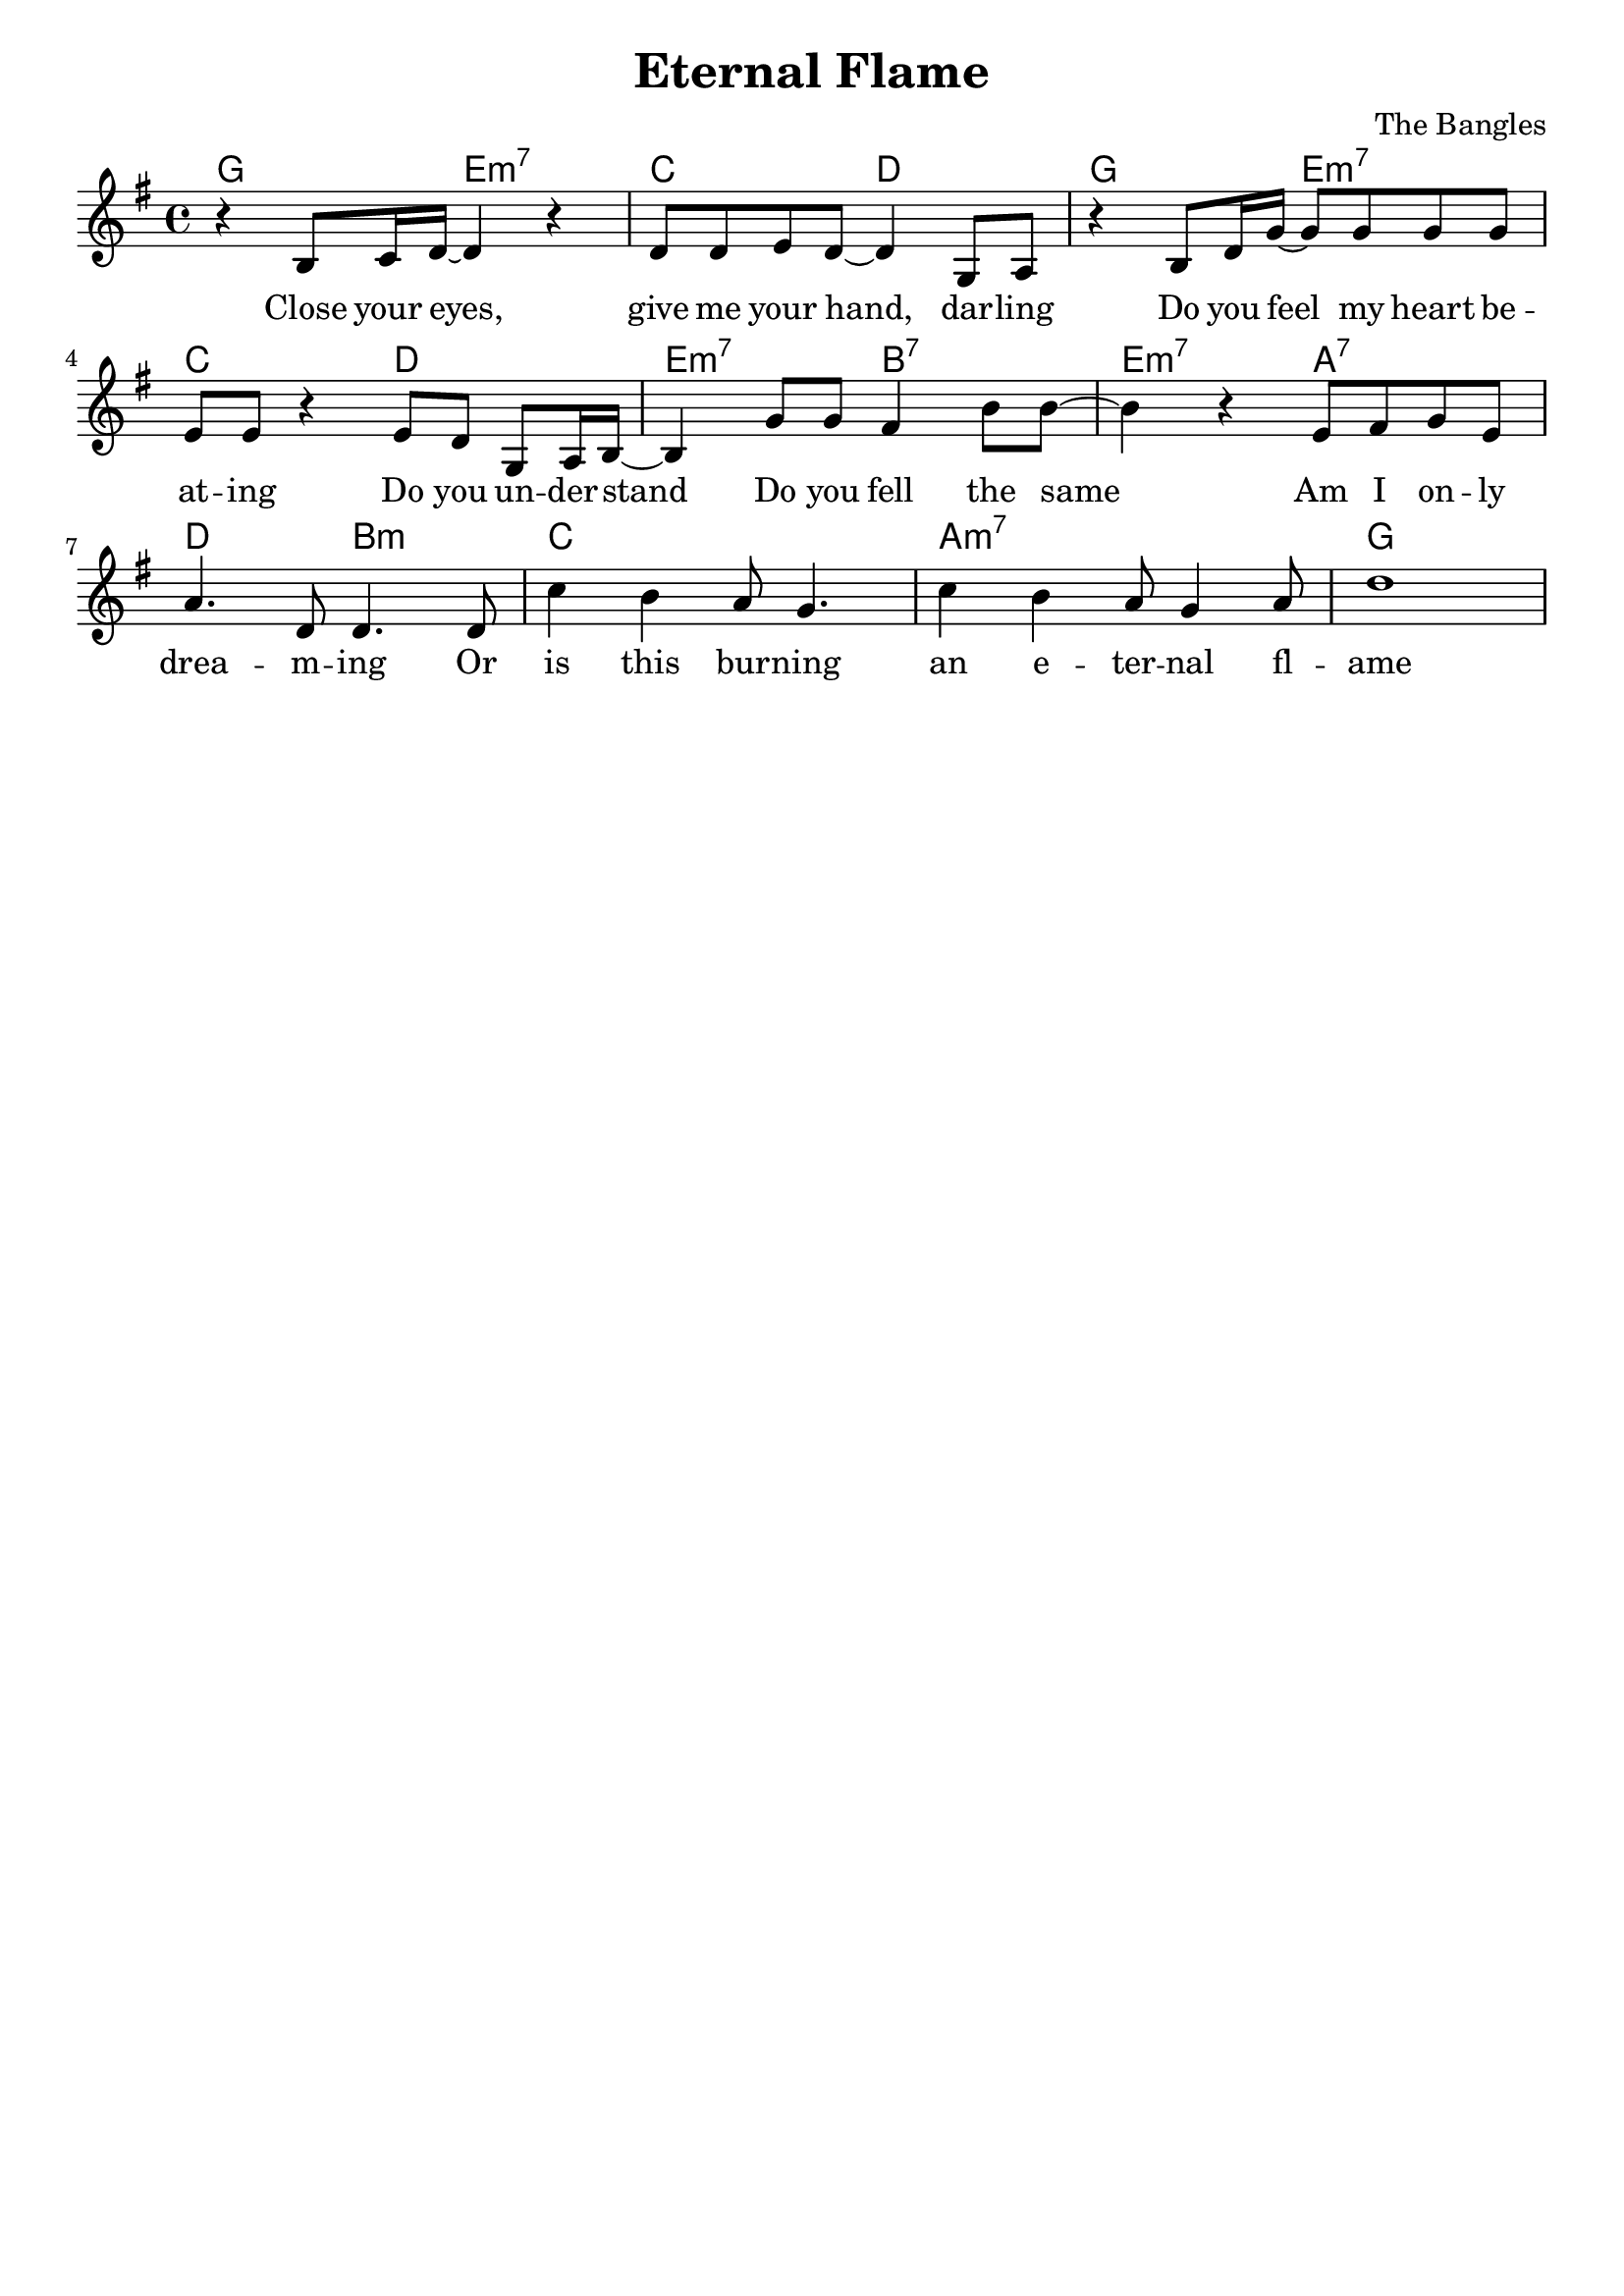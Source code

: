 \version "2.22.1"
\paper{
  #(set-paper-size "a4")
  print-page-number = ##f
}
\header{
  title = "Eternal Flame"
  composer = "The Bangles"
  tagline = ""
}
\layout {
  indent = 0.0
}

<<
  \chords {
    g2 e:m7 c d g e:m7 c d e:m7 b:7 e:m7 a:7 d b:m c1 a:m7 g
  }
  \new Staff \relative c'' {
    \key g \major
    r4 b,8 c16 d~ d4 r4
    d8 d e d~ d4 g,8 a
    r4 b8 d16 g~ g8 g g g
    e8 e r4 e8d g, a16 b~
    b4 g'8 g fis4 b8 b~
    b4 r4 e,8 fis g e
    a4. d,8 d4. d8
    c'4 b a8 g4.
    c4 b a8 g4 a8
    d1
  }
  \addlyrics {
    Close your eyes,
    give me your hand, dar -- ling
    Do you feel my heart be -- at -- ing
    Do you un -- der -- stand
    Do you fell the same
    Am I on -- ly
    drea -- m -- ing
    Or is this bur -- ning
    an e -- ter -- nal fl -- ame
  }
>>
